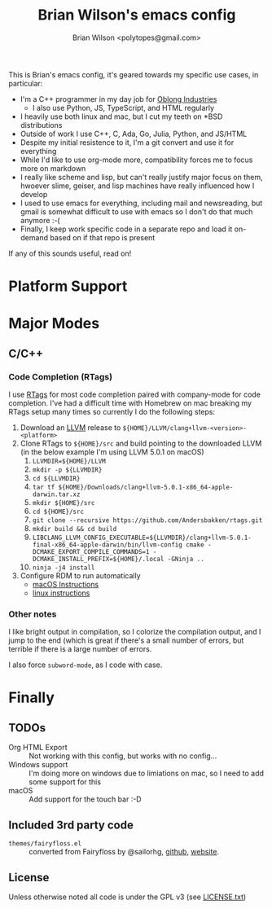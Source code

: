 #+TITLE: Brian Wilson's emacs config
#+AUTHOR: Brian Wilson <polytopes@gmail.com>

This is Brian's emacs config, it's geared towards my specific use cases, in
particular:


- I'm a C++ programmer in my day job for [[https://www.oblong.com/][Oblong Industries]]
  - I also use Python, JS, TypeScript, and HTML regularly
- I heavily use both linux and mac, but I cut my teeth on *BSD distributions
- Outside of work I use C++, C, Ada, Go, Julia, Python, and JS/HTML
- Despite my initial resistence to it, I'm a git convert and use it for
  everything
- While I'd like to use org-mode more, compatibility forces me to focus more
  on markdown
- I really like scheme and lisp, but can't really justify major focus on them,
  hwoever slime, geiser, and lisp machines have really influenced how I develop
- I used to use emacs for everything, including mail and newsreading, but
  gmail is somewhat difficult to use with emacs so I don't do that much
  anymore :-(
- Finally, I keep work specific code in a separate repo and load it on-demand
  based on if that repo is present

If any of this sounds useful, read on!


* Platform Support

* Major Modes

** C/C++

*** Code Completion (RTags)

I use [[https://github.com/Andersbakken/rtags][RTags]] for most code completion paired with company-mode for code
completion.  I've had a difficult time with Homebrew on mac breaking my RTags
setup many times so currently I do the following steps:

1. Download an [[https://llvm.org/][LLVM]] release to ~${HOME}/LLVM/clang+llvm-<version>-<platform>~
2. Clone RTags to ~${HOME}/src~ and build pointing to the downloaded LLVM (in
   the below example I'm using LLVM 5.0.1 on macOS)
   1. ~LLVMDIR=${HOME}/LLVM~
   2. ~mkdir -p ${LLVMDIR}~
   3. ~cd ${LLVMDIR}~
   4. ~tar tf ${HOME}/Downloads/clang+llvm-5.0.1-x86_64-apple-darwin.tar.xz~
   5. ~mkdir ${HOME}/src~
   6. ~cd ${HOME}/src~
   7. ~git clone --recursive https://github.com/Andersbakken/rtags.git~
   8. ~mkdir build && cd build~
   9. ~LIBCLANG_LLVM_CONFIG_EXECUTABLE=${LLVMDIR}/clang+llvm-5.0.1-final-x86_64-apple-darwin/bin/llvm-config cmake -DCMAKE_EXPORT_COMPILE_COMMANDS=1 -DCMAKE_INSTALL_PREFIX=${HOME}/.local -GNinja ..~
   10. ~ninja -j4 install~
3. Configure RDM to run automatically
   - [[file:~/src/rtags/README.org::*Integration%20with%20%3Dlaunchd%3D%20/(Mac%20OS%20X)/][macOS Instructions]]
   - [[file:~/src/rtags/README.org::*Integration%20with%20%3Dsystemd%3D%20/(GNU%20Linux)/][linux instructions]]

*** Other notes

I like bright output in compilation, so I colorize the compilation output, and
I jump to the end (which is great if there's a small number of errors, but
terrible if there is a large number of errors.

I also force ~subword-mode~, as I code with case.


* Finally

** TODOs

- Org HTML Export :: Not working with this config, but works with no config...
- Windows support :: I'm doing more on windows due to limiations on mac, so I
     need to add some support for this
- macOS :: Add support for the touch bar :-D

** Included 3rd party code

- ~themes/fairyfloss.el~ :: converted from Fairyfloss by @sailorhg, [[https://github.com/sailorhg/fairyfloss][github]], [[http://sailorhg.github.io/fairyfloss/][website]].

** License

Unless otherwise noted all code is under the GPL v3 (see [[file:LICENSE.txt][LICENSE.txt]])
